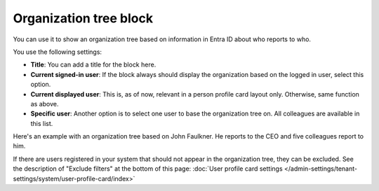 Organization tree block
===========================

You can use it to show an organization tree based on information in Entra ID about who reports to who.

You use the following settings:

.. image:: organization-tree-settings-v75.png

+ **Title**: You can add a title for the block here.
+ **Current signed-in user**: If the block always should display the organization based on the logged in user, select this option. 
+ **Current displayed user**: This is, as of now, relevant in a person profile card layout only. Otherwise, same function as above.
+ **Specific user**: Another option is to select one user to base the organization tree on. All colleagues are available in this list.

Here's an example with an organization tree based on John Faulkner. He reports to the CEO and five colleagues report to him.

.. image:: organization-tree-example.png

If there are users registered in your system that should not appear in the organization tree, they can be excluded. See the description of "Exclude filters" at the bottom of this page: :doc:`User profile card settings </admin-settings/tenant-settings/system/user-profile-card/index>`
